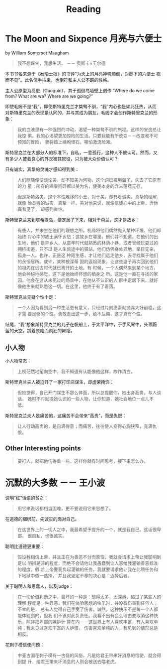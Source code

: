 #+TITLE: Reading

* The Moon and Sixpence 月亮与六便士
by William Somerset Maugham

#+begin_quote
我不想谋生，我想生活。 －－ 奥斯卡×王尔德
#+end_quote

本书书名来源于《泰晤士报》的书评“为天上的月亮神魂颠倒，对脚下的六便士
视而不见”。此名信手拈来，也倒符和主人公不羁的性格。

主人公原型为高更（Gauguin），其于孤倒岛墙壁上创作 “Where do we come
from? What are we? Where are we going?”

即使毛姆不是“我”，即使斯特里克兰才桀骜不驯，“我”内心也是如此狂热，从而
对斯特里克兰的表现是认同的，并与其成为朋友，毛姆才会创作斯特里克兰的形
象：

#+begin_quote
我的血液里有一种强烈的冲动，渴望一种桀骜不驯的旅程。这样的安逸总让我惊
惧。我的心渴望更加惊险的生活。只要我能有所改变－－改变和不可预知的冒险，
我将踏上嶙峋怪石，哪怕激流险滩。
#+end_quote

斯特里克兰在大部分人的标准下，自私，一意孤行，这种人不被认可。然而，又
有多少人披着良心的外衣被其奴役，只为被大众价值认可？

只有诚实，真挚的灵魂才感知得到美：

#+begin_quote
人们随随便便谈论美，却不知美为何物，这个词已被用滥了，失去了它原有的力
量；所有的鸡零狗碎都以美为名，使美本身的含义荡然无存。

但是斯特洛夫，这个本性难移的小丑，对于美，却有着诚实，真挚的理解，就像
他灵魂的诚实，真挚一样。美对他来说，就像信徒心中的上帝，当他真看见了，
却感到害怕。
#+end_quote

斯特里克兰来到塔希提岛，便定居了下来，相对于荷兰，这才是故乡：
#+begin_quote
有些人，并未生在他们的理想之所。机缘将他们偶然抛入某种环境，他们却始终
对心中的故土满怀乡愁；这故乡在哪里，他们并不知道。在他们的出生地，他们
是异乡人，从童年时代就熟悉的林荫小巷，或者曾经玩耍过的拥挤街道，只不过
是人生旅途中的驿站。他们仿佛身处异地，举目无亲，孤身一人。也许，正是这
种陌生感，才让他们远走他乡，去寻找属于他们的永恒居所。或许，某种根深蒂
固的返祖现象，让这些游子再次回到他们的祖先在远古时代就已离开的土地。有
时候，一个人偶然来到某个地方，他会神秘地感觉，这下是他始终怀想的栖身之
所。这是他一直在寻找的家园，他会在这从未见过的场景中，在他从不认识的人
群中定居下来，就好像他生来就熟悉这一切。在这里，他终于有了着落。
#+end_quote

斯特里克兰无疑个性十足：
#+begin_quote
一个人因为看到另一种生活更有意义，只经过片刻思索就抛弃大好前程，这才需
要足够的个性。勇敢走出这一步，绝不后悔，这才真有个性。
#+end_quote

结尾，“我“想象斯特里克兰的儿子在帆船上，于太平洋中，于手风琴中，头顶蔚
蓝的天空，跳着原始而疯狂的舞蹈。

** 小人物
小人物常态：
#+begin_quote
上校茫然地望向空中，我不知道有认能像他这样，故作清白。
#+end_quote

斯特里克兰夫人被迫开了一家打印店谋生，却虚荣掩饰：
#+begin_quote
但她觉得，自己开门谋生不那么体面，所以总提醒你，她出身高贵。与人谈话，
她时不时就提她认识的一些人物，让你知道，她社会地位一点儿不低。
#+end_quote

斯特里克兰夫人是痛苦的，这痛苦不会带来“高贵”，而是仇恨：
#+begin_quote
让人行动高尚的，是自满得意；而痛苦，往往使人变得心胸狭窄，充满仇恨。
#+end_quote


** Other Interesting points

#+begin_quote
要打人，就把他伤得重一些。这样你就有时间思考，接下来怎么办。
#+end_quote


* 沉默的大多数 －－ 王小波

说明“红”话语的贫之：
#+begin_quote
用它来说话都相当困难，更不要说用它来思想了。
#+end_quote

在道德的梱绑前，先诚实的面对自己。
#+begin_quote
在这世界上的一切人之中，我最希望予提升的一个，就是我自己。这话很卑鄙，
很自私，也很诚实。
#+end_quote

聪明比道德更重要：
#+begin_quote
假设我相信上帝，并且正在为善恶不分而苦恼，我就会请求上帝让我聪明到足以
明辨是非的程度，而绝不会请他让我愚蠢到让人家给我灌输善恶标准的程度。假
若上帝要我负起灌输的任务，我就要请求他让我在此项任务和下地狱中做一选择，
并且我坚定不移的决心是：选择后者。
#+end_quote

关于聪明人和愚蠢人，以及judge：
#+begin_quote
在一切价值判断之中，最坏的一种是：想得太多，太深奥，超过了某些人的理解
程度是一种罪恶。我们在体验思想的快乐时，并没有伤害到任何人；不幸的是，
总有人觉得自己手受了伤害。诚然，这种快乐不是每一个人都能体验到的，但我
们不该对此负责任。我看不出有会么理由要取消这种快乐，除非把卑鄙的嫉妒计
算在内－－这世界上有人喜欢丰富，有人喜欢单纯；我未见过喜欢丰富的人妒恨，
伤害喜欢单纯的人，我见到的情形总是相反。
#+end_quote

花剌子模信使问题：
#+begin_quote
中亚古国花剌子模有一古怪的风俗，凡是给君王带来好消息的信使，就会得到提
升，给君王带来坏消息的人则会被送去喂老虎。
#+end_quote
